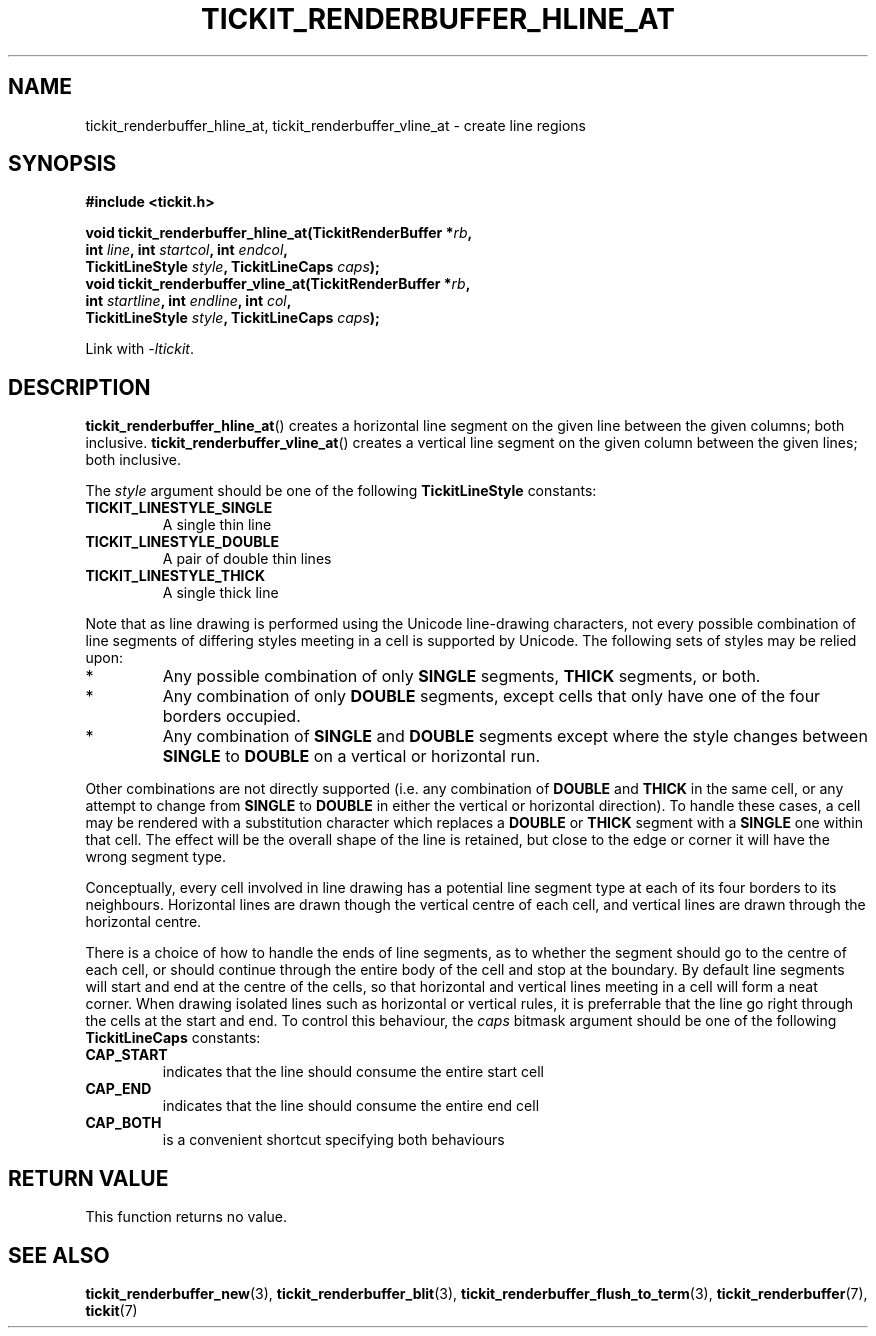 .TH TICKIT_RENDERBUFFER_HLINE_AT 3
.SH NAME
tickit_renderbuffer_hline_at, tickit_renderbuffer_vline_at \- create line regions
.SH SYNOPSIS
.EX
.B #include <tickit.h>
.sp
.BI "void tickit_renderbuffer_hline_at(TickitRenderBuffer *" rb ,
.BI "        int " line ", int " startcol ", int " endcol ,
.BI "        TickitLineStyle " style ", TickitLineCaps " caps );
.BI "void tickit_renderbuffer_vline_at(TickitRenderBuffer *" rb ,
.BI "        int " startline ", int " endline ", int " col ,
.BI "        TickitLineStyle " style ", TickitLineCaps " caps );
.EE
.sp
Link with \fI\-ltickit\fP.
.SH DESCRIPTION
\fBtickit_renderbuffer_hline_at\fP() creates a horizontal line segment on the given line between the given columns; both inclusive. \fBtickit_renderbuffer_vline_at\fP() creates a vertical line segment on the given column between the given lines; both inclusive.
.PP
The \fIstyle\fP argument should be one of the following \fBTickitLineStyle\fP constants:
.TP
.B TICKIT_LINESTYLE_SINGLE
A single thin line
.TP
.B TICKIT_LINESTYLE_DOUBLE
A pair of double thin lines
.TP
.B TICKIT_LINESTYLE_THICK
A single thick line
.PP
Note that as line drawing is performed using the Unicode line-drawing characters, not every possible combination of line segments of differing styles meeting in a cell is supported by Unicode. The following sets of styles may be relied upon:
.IP *
Any possible combination of only \fBSINGLE\fP segments, \fBTHICK\fP segments, or both.
.IP *
Any combination of only \fBDOUBLE\fP segments, except cells that only have one of the four borders occupied.
.IP *
Any combination of \fBSINGLE\fP and \fBDOUBLE\fP segments except where the style changes between \fBSINGLE\fP to \fBDOUBLE\fP on a vertical or horizontal run.
.PP
Other combinations are not directly supported (i.e. any combination of \fBDOUBLE\fP and \fBTHICK\fP in the same cell, or any attempt to change from \fBSINGLE\fP to \fBDOUBLE\fP in either the vertical or horizontal direction). To handle these cases, a cell may be rendered with a substitution character which replaces a \fBDOUBLE\fP or \fBTHICK\fP segment with a \fBSINGLE\fP one within that cell. The effect will be the overall shape of the line is retained, but close to the edge or corner it will have the wrong segment type.
.PP
Conceptually, every cell involved in line drawing has a potential line segment type at each of its four borders to its neighbours. Horizontal lines are drawn though the vertical centre of each cell, and vertical lines are drawn through the horizontal centre.
.PP
There is a choice of how to handle the ends of line segments, as to whether the segment should go to the centre of each cell, or should continue through the entire body of the cell and stop at the boundary. By default line segments will start and end at the centre of the cells, so that horizontal and vertical lines meeting in a cell will form a neat corner. When drawing isolated lines such as horizontal or vertical rules, it is preferrable that the line go right through the cells at the start and end. To control this behaviour, the \fIcaps\fP bitmask argument should be one of the following \fBTickitLineCaps\fP constants:
.TP
.B CAP_START
indicates that the line should consume the entire start cell
.TP
.B CAP_END
indicates that the line should consume the entire end cell
.TP
.B CAP_BOTH
is a convenient shortcut specifying both behaviours
.SH "RETURN VALUE"
This function returns no value.
.SH "SEE ALSO"
.BR tickit_renderbuffer_new (3),
.BR tickit_renderbuffer_blit (3),
.BR tickit_renderbuffer_flush_to_term (3),
.BR tickit_renderbuffer (7),
.BR tickit (7)
